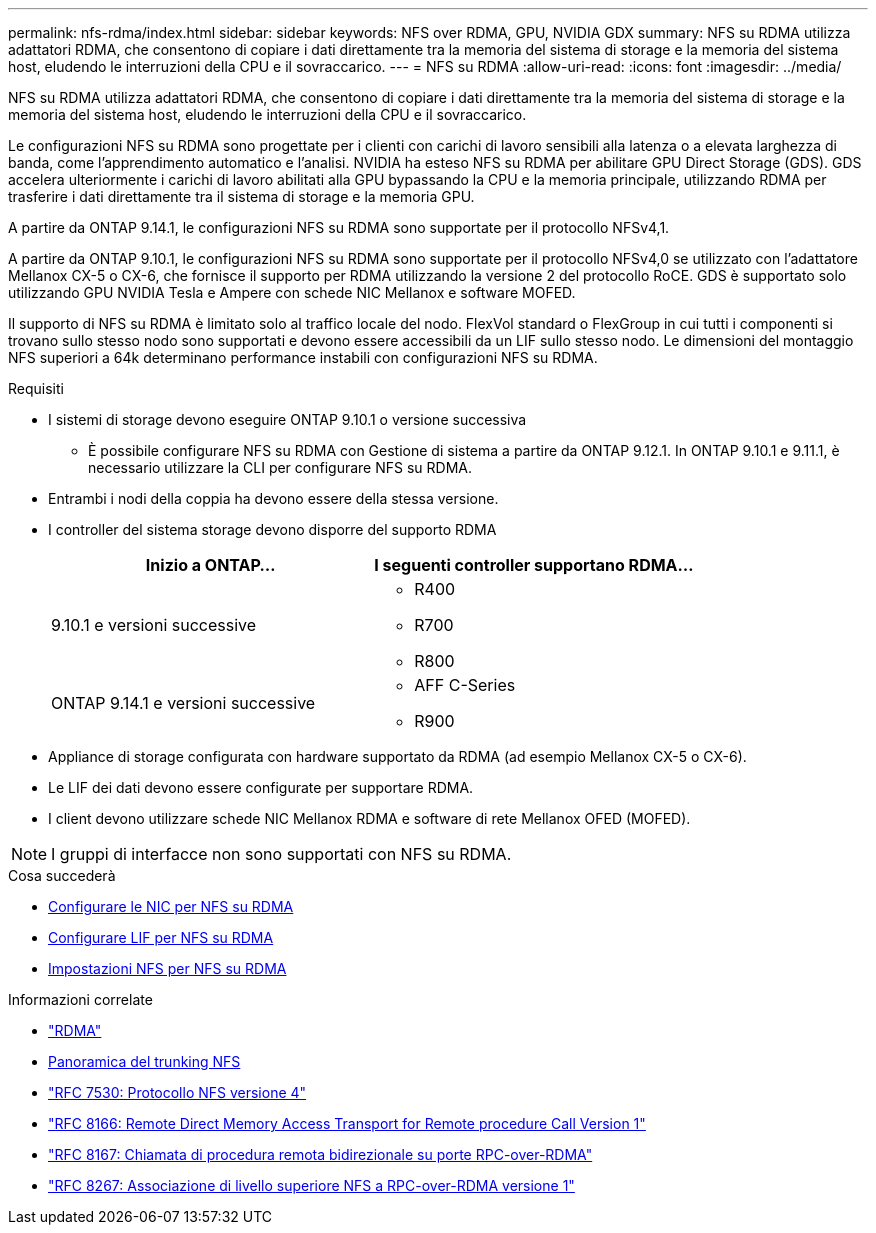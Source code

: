 ---
permalink: nfs-rdma/index.html 
sidebar: sidebar 
keywords: NFS over RDMA, GPU, NVIDIA GDX 
summary: NFS su RDMA utilizza adattatori RDMA, che consentono di copiare i dati direttamente tra la memoria del sistema di storage e la memoria del sistema host, eludendo le interruzioni della CPU e il sovraccarico. 
---
= NFS su RDMA
:allow-uri-read: 
:icons: font
:imagesdir: ../media/


[role="lead"]
NFS su RDMA utilizza adattatori RDMA, che consentono di copiare i dati direttamente tra la memoria del sistema di storage e la memoria del sistema host, eludendo le interruzioni della CPU e il sovraccarico.

Le configurazioni NFS su RDMA sono progettate per i clienti con carichi di lavoro sensibili alla latenza o a elevata larghezza di banda, come l'apprendimento automatico e l'analisi. NVIDIA ha esteso NFS su RDMA per abilitare GPU Direct Storage (GDS). GDS accelera ulteriormente i carichi di lavoro abilitati alla GPU bypassando la CPU e la memoria principale, utilizzando RDMA per trasferire i dati direttamente tra il sistema di storage e la memoria GPU.

A partire da ONTAP 9.14.1, le configurazioni NFS su RDMA sono supportate per il protocollo NFSv4,1.

A partire da ONTAP 9.10.1, le configurazioni NFS su RDMA sono supportate per il protocollo NFSv4,0 se utilizzato con l'adattatore Mellanox CX-5 o CX-6, che fornisce il supporto per RDMA utilizzando la versione 2 del protocollo RoCE. GDS è supportato solo utilizzando GPU NVIDIA Tesla e Ampere con schede NIC Mellanox e software MOFED.

Il supporto di NFS su RDMA è limitato solo al traffico locale del nodo. FlexVol standard o FlexGroup in cui tutti i componenti si trovano sullo stesso nodo sono supportati e devono essere accessibili da un LIF sullo stesso nodo. Le dimensioni del montaggio NFS superiori a 64k determinano performance instabili con configurazioni NFS su RDMA.

.Requisiti
* I sistemi di storage devono eseguire ONTAP 9.10.1 o versione successiva
+
** È possibile configurare NFS su RDMA con Gestione di sistema a partire da ONTAP 9.12.1. In ONTAP 9.10.1 e 9.11.1, è necessario utilizzare la CLI per configurare NFS su RDMA.


* Entrambi i nodi della coppia ha devono essere della stessa versione.
* I controller del sistema storage devono disporre del supporto RDMA
+
[cols="2"]
|===
| Inizio a ONTAP... | I seguenti controller supportano RDMA... 


| 9.10.1 e versioni successive  a| 
** R400
** R700
** R800




| ONTAP 9.14.1 e versioni successive  a| 
** AFF C-Series
** R900


|===
* Appliance di storage configurata con hardware supportato da RDMA (ad esempio Mellanox CX-5 o CX-6).
* Le LIF dei dati devono essere configurate per supportare RDMA.
* I client devono utilizzare schede NIC Mellanox RDMA e software di rete Mellanox OFED (MOFED).



NOTE: I gruppi di interfacce non sono supportati con NFS su RDMA.

.Cosa succederà
* xref:./configure-nics-task.adoc[Configurare le NIC per NFS su RDMA]
* xref:./configure-lifs-task.adoc[Configurare LIF per NFS su RDMA]
* xref:./configure-nfs-task.adoc[Impostazioni NFS per NFS su RDMA]


.Informazioni correlate
* link:../concepts/rdma-concept.html["RDMA"]
* xref:../nfs-trunking/index.html[Panoramica del trunking NFS]
* link:https://datatracker.ietf.org/doc/html/rfc7530["RFC 7530: Protocollo NFS versione 4"]
* link:https://datatracker.ietf.org/doc/html/rfc8166["RFC 8166: Remote Direct Memory Access Transport for Remote procedure Call Version 1"]
* link:https://datatracker.ietf.org/doc/html/rfc8167["RFC 8167: Chiamata di procedura remota bidirezionale su porte RPC-over-RDMA"]
* link:https://datatracker.ietf.org/doc/html/rfc8267["RFC 8267: Associazione di livello superiore NFS a RPC-over-RDMA versione 1"]

